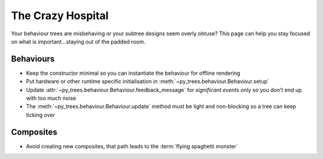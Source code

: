 The Crazy Hospital
==================

Your behaviour trees are misbehaving or your subtree designs seem overly
obtuse? This page can help you stay focused on what is important...staying out
of the padded room.

.. image:: images/crazy_hospital.jpg
    :width: 300px
    :align: center

Behaviours
----------

* Keep the constructor minimal so you can instantiate the behaviour for offline rendering
* Put hardware or other runtime specific initialisation in :meth:`~py_trees.behaviour.Behaviour.setup`
* Update :attr:`~py_trees.behaviour.Behaviour.feedback_message` for *significant events* only so you don't end up with too much noise
* The :meth:`~py_trees.behaviour.Behaviour.update` method must be light and non-blocking so a tree can keep ticking over

Composites
----------

* Avoid creating new composites, that path leads to the :term:`flying spaghetti monster`

